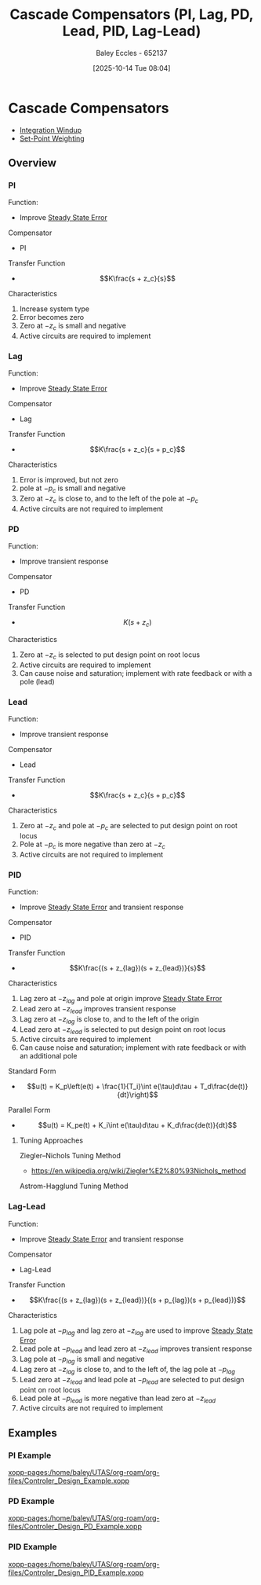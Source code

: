 :PROPERTIES:
:ID:       0c5b686e-43a0-4325-9cfb-263b480c233a
:END:
#+title: Cascade Compensators (PI, Lag, PD, Lead, PID, Lag-Lead)
#+date: [2025-10-14 Tue 08:04]
#+AUTHOR: Baley Eccles - 652137
#+STARTUP: latexpreview

* Cascade Compensators
 - [[id:81008646-ec90-4990-a45a-8723b13c16cb][Integration Windup]]
 - [[id:14afe3da-5e70-40c3-9f6a-5c8b6b5424bc][Set-Point Weighting]]
** Overview
*** PI
Function:
 - Improve [[id:5233f426-b528-4635-9487-e7047b781af2][Steady State Error]]
Compensator
 - PI
Transfer Function
 - \[K\frac{s + z_c}{s}\]
Characteristics
1. Increase system type
2. Error becomes zero
3. Zero at $-z_c$ is small and negative
4. Active circuits are required to implement
   
*** Lag
Function:
 - Improve [[id:5233f426-b528-4635-9487-e7047b781af2][Steady State Error]]
Compensator
 - Lag
Transfer Function
 - \[K\frac{s + z_c}{s + p_c}\]
Characteristics
1. Error is improved, but not zero
2. pole at $-p_c$ is small and negative
3. Zero at $-z_c$ is close to, and to the left of the pole at $-p_c$
4. Active circuits are not required to implement
   
*** PD
Function:
 - Improve transient response
Compensator
 - PD
Transfer Function
 - \[K(s + z_c)\]
Characteristics
1. Zero at $-z_c$ is selected to put design point on root locus
2. Active circuits are required to implement
3. Can cause noise and saturation; implement with rate feedback or with a pole (lead)

*** Lead
Function:
 - Improve transient response
Compensator
 - Lead
Transfer Function
 - \[K\frac{s + z_c}{s + p_c}\]
Characteristics
1. Zero at $-z_c$ and pole at $-p_c$ are selected to put design point on root locus
2. Pole at $-p_c$ is more negative than zero at $-z_c$
3. Active circuits are not required to implement

*** PID
Function:
 - Improve [[id:5233f426-b528-4635-9487-e7047b781af2][Steady State Error]] and transient response
Compensator
 - PID
Transfer Function
 - \[K\frac{(s + z_{lag})(s + z_{lead})}{s}\]
Characteristics
1. Lag zero at $-z_{lag}$ and pole at origin improve [[id:5233f426-b528-4635-9487-e7047b781af2][Steady State Error]]
2. Lead zero at $-z_{lead}$ improves transient response
3. Lag zero at $-z_{lag}$ is close to, and to the left of the origin
4. Lead zero at $-z_{lead}$ is selected to put design point on root locus
5. Active circuits are required to implement
6. Can cause noise and saturation; implement with rate feedback or with an additional pole
   
Standard Form   
 - \[u(t) = K_p\left(e(t) + \frac{1}{T_i}\int e(\tau)d\tau + T_d\frac{de(t)}{dt}\right)\]
Parallel Form
 - \[u(t) = K_pe(t) + K_i\int e(\tau)d\tau + K_d\frac{de(t)}{dt}\]

**** Tuning Approaches
Ziegler–Nichols Tuning Method
 - https://en.wikipedia.org/wiki/Ziegler%E2%80%93Nichols_method
Astrom-Hagglund Tuning Method


*** Lag-Lead
Function:
 - Improve [[id:5233f426-b528-4635-9487-e7047b781af2][Steady State Error]] and transient response
Compensator
 - Lag-Lead
Transfer Function
 - \[K\frac{(s + z_{lag})(s + z_{lead})}{(s + p_{lag})(s + p_{lead})}\]
Characteristics
1. Lag pole at $-p_{lag}$ and lag zero at $-z_{lag}$ are used to improve [[id:5233f426-b528-4635-9487-e7047b781af2][Steady State Error]]
2. Lead pole at $-p_{lead}$ and lead zero at $-z_{lead}$ improves transient response
3. Lag pole at $-p_{lag}$ is small and negative
4. Lag zero at $-z_{lag}$ is close to, and to the left of, the lag pole at $-p_{lag}$
5. Lead zero at $-z_{lead}$ and lead pole at $-p_{lead}$ are selected to put design point on root locus
6. Lead pole at $-p_{lead}$ is more negative than lead zero at $-z_{lead}$
7. Active circuits are not required to implement

** Examples
*** PI Example
[[xopp-pages:/home/baley/UTAS/org-roam/org-files/Controler_Design_Example.xopp]]

*** PD Example
[[xopp-pages:/home/baley/UTAS/org-roam/org-files/Controler_Design_PD_Example.xopp]]

*** PID Example
[[xopp-pages:/home/baley/UTAS/org-roam/org-files/Controler_Design_PID_Example.xopp]]

